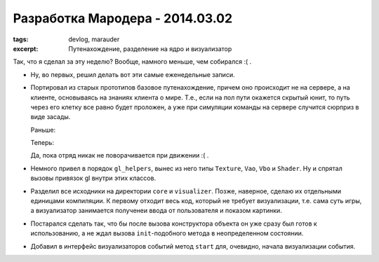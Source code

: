 
Разработка Мародера - 2014.03.02
################################

:tags: devlog, marauder
:excerpt: Путенахождение, разделение на ядро и визуализатор


Так, что я сделал за эту неделю? Вообще, намного меньше, чем собирался :( .

- Ну, во первых, решил делать вот эти самые еженедельные записи.

- Портировал из старых прототипов базовое путенахождение, причем оно происходит
  не на сервере, а на клиенте, основываясь на знаниях клиента о мире. Т.е., если
  на пол пути окажется скрытый юнит, то путь через его клетку все равно будет
  проложен, а уже при симуляции команды на сервере случится сюрприз в виде
  засады.

  Раньше:

  |pathfinding-pic-1|

  Теперь:

  |pathfinding-pic-2|

  Да, пока отряд никак не поворачивается при движении :( .

- Немного привел в порядок ``gl_helpers``, вынес из него типы ``Texture``, ``Vao``,
  ``Vbo`` и ``Shader``. Ну и спрятал вызовы привязок gl внутри этих классов.

- Разделил все исходники на директории ``core`` и ``visualizer``. Позже, наверное,
  сделаю их отдельными единицами компиляции. К первому отходит весь код,
  который не требует визуализации, т.е. сама суть игры, а визуализатор
  занимается полученеи ввода от пользователя и показом картинки.

- Постарался сделать так, что бы после вызова конструктора объекта он уже сразу
  был готов к использованию, а не ждал вызова ``init``-подобного метода в
  неопределенном состоянии.

- Добавил в интерфейс визуализаторов событий метод ``start`` для, очевидно,
  начала визуализации события.


.. |pathfinding-pic-1| image:: images/2014-03-10--no-pathfinding.gif
.. |pathfinding-pic-2| image:: images/2014-03-10--basic-pathfinding.gif

.. vim: set tabstop=4 shiftwidth=4 softtabstop=4 expandtab:
